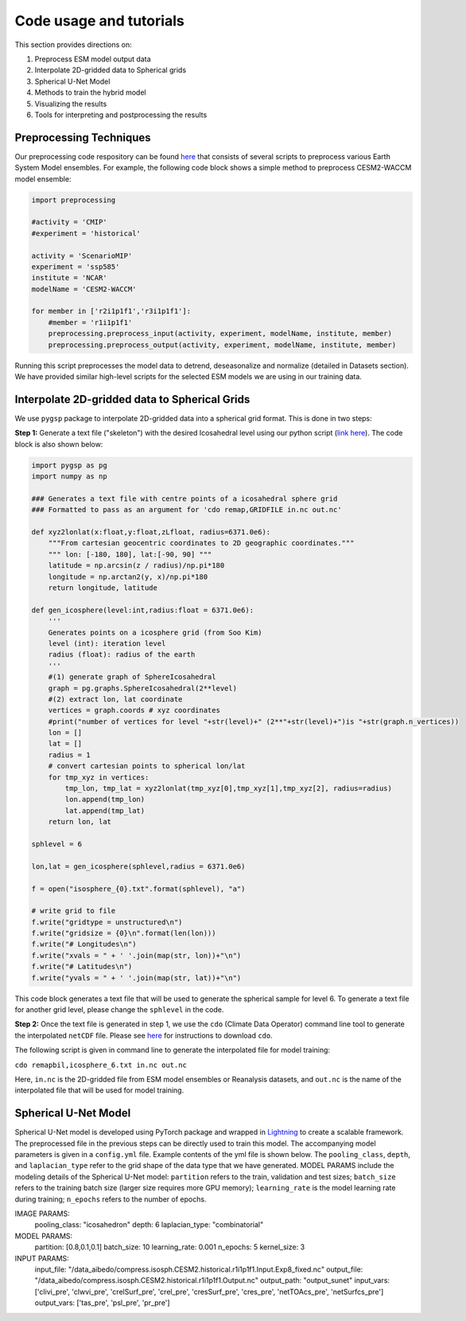 .. _aibedo_tutorial:

Code usage and tutorials
========================

This section provides directions on:

#. Preprocess ESM model output data
#. Interpolate 2D-gridded data to Spherical grids
#. Spherical U-Net Model
#. Methods to train the hybrid model
#. Visualizing the results
#. Tools for interpreting and postprocessing the results


Preprocessing Techniques
~~~~~~~~~~~~~~~~~~~~~~~~

Our preprocessing code respository can be found `here <https://github.com/kramea/aibedo/tree/preprocessing_march2022/preprocessing>`__ that consists of several scripts to preprocess various Earth System Model ensembles. For example, the following code block shows a simple method to preprocess CESM2-WACCM model ensemble:

.. code-block:: python

    import preprocessing

    #activity = 'CMIP'
    #experiment = 'historical'

    activity = 'ScenarioMIP'
    experiment = 'ssp585'
    institute = 'NCAR'
    modelName = 'CESM2-WACCM'

    for member in ['r2i1p1f1','r3i1p1f1']:
        #member = 'r1i1p1f1'
        preprocessing.preprocess_input(activity, experiment, modelName, institute, member)
        preprocessing.preprocess_output(activity, experiment, modelName, institute, member)


Running this script preprocesses the model data to detrend, deseasonalize and normalize (detailed in Datasets section). We have provided similar high-level scripts for the selected ESM models we are using in our training data. 



Interpolate 2D-gridded data to Spherical Grids
~~~~~~~~~~~~~~~~~~~~~~~~~~~~~~~~~~~~~~~~~~~~~~~

We use ``pygsp`` package to interpolate 2D-gridded data into a spherical grid format. This is done in two steps:

**Step 1:** Generate a text file ("skeleton") with the desired Icosahedral level using our python script (`link here <https://github.com/kramea/aibedo/blob/preprocess_MS3/preprocessing/gen_icosph_gridfile.py>`__). The code block is also shown below:

.. code-block:: python

    import pygsp as pg
    import numpy as np

    ### Generates a text file with centre points of a icosahedral sphere grid
    ### Formatted to pass as an argument for 'cdo remap,GRIDFILE in.nc out.nc'

    def xyz2lonlat(x:float,y:float,zLfloat, radius=6371.0e6):
        """From cartesian geocentric coordinates to 2D geographic coordinates."""
        """ lon: [-180, 180], lat:[-90, 90] """
        latitude = np.arcsin(z / radius)/np.pi*180
        longitude = np.arctan2(y, x)/np.pi*180
        return longitude, latitude 

    def gen_icosphere(level:int,radius:float = 6371.0e6):
        '''
        Generates points on a icosphere grid (from Soo Kim)
        level (int): iteration level
        radius (float): radius of the earth
        '''
        #(1) generate graph of SphereIcosahedral
        graph = pg.graphs.SphereIcosahedral(2**level)
        #(2) extract lon, lat coordinate
        vertices = graph.coords # xyz coordinates
        #print("number of vertices for level "+str(level)+" (2**"+str(level)+")is "+str(graph.n_vertices))
        lon = []
        lat = []
        radius = 1
        # convert cartesian points to spherical lon/lat
        for tmp_xyz in vertices:
            tmp_lon, tmp_lat = xyz2lonlat(tmp_xyz[0],tmp_xyz[1],tmp_xyz[2], radius=radius)
            lon.append(tmp_lon)
            lat.append(tmp_lat)
        return lon, lat

    sphlevel = 6

    lon,lat = gen_icosphere(sphlevel,radius = 6371.0e6)

    f = open("isosphere_{0}.txt".format(sphlevel), "a")

    # write grid to file
    f.write("gridtype = unstructured\n")
    f.write("gridsize = {0}\n".format(len(lon)))
    f.write("# Longitudes\n")
    f.write("xvals = " + ' '.join(map(str, lon))+"\n")
    f.write("# Latitudes\n")
    f.write("yvals = " + ' '.join(map(str, lat))+"\n")


This code block generates a text file that will be used to generate the spherical sample for level 6. To generate a text file for another grid level, please change the ``sphlevel`` in the code. 

**Step 2:** Once the text file is generated in step 1, we use the ``cdo`` (Climate Data Operator) command line tool to generate the interpolated ``netCDF`` file. Please see `here <https://www.isimip.org/protocol/preparing-simulation-files/cdo-help/>`__ for instructions to download ``cdo``. 

The following script is given in command line to generate the interpolated file for model training:

``cdo remapbil,icosphere_6.txt in.nc out.nc``

Here, ``in.nc`` is the 2D-gridded file from ESM model ensembles or Reanalysis datasets, and ``out.nc`` is the name of the interpolated file that will be used for model training.

Spherical U-Net Model
~~~~~~~~~~~~~~~~~~~~~

Spherical U-Net model is developed using PyTorch package and wrapped in `Lightning <https://www.pytorchlightning.ai/>`_ to create a scalable framework. The preprocessed file in the previous steps can be directly used to train this model. The accompanying model parameters is given in a ``config.yml`` file. Example contents of the yml file is shown below. The ``pooling_class``, ``depth``, and ``laplacian_type`` refer to the grid shape of the data type that we have generated. MODEL PARAMS include the modeling details of the Spherical U-Net model: ``partition`` refers to the train, validation and test sizes; ``batch_size`` refers to the training batch size (larger size requires more GPU memory); ``learning_rate`` is the model learning rate during training; ``n_epochs`` refers to the number of epochs. 

.. code-block:: yaml

IMAGE PARAMS:
  pooling_class: "icosahedron"
  depth: 6
  laplacian_type: "combinatorial"

MODEL PARAMS:
  partition: [0.8,0.1,0.1]
  batch_size: 10
  learning_rate: 0.001
  n_epochs: 5
  kernel_size: 3

INPUT PARAMS:
  input_file: "/data_aibedo/compress.isosph.CESM2.historical.r1i1p1f1.Input.Exp8_fixed.nc"
  output_file: "/data_aibedo/compress.isosph.CESM2.historical.r1i1p1f1.Output.nc"
  output_path: "output_sunet"
  input_vars: ['clivi_pre', 'clwvi_pre', 'crelSurf_pre', 'crel_pre', 'cresSurf_pre', 'cres_pre', 'netTOAcs_pre', 'netSurfcs_pre']
  output_vars: ['tas_pre', 'psl_pre', 'pr_pre']
